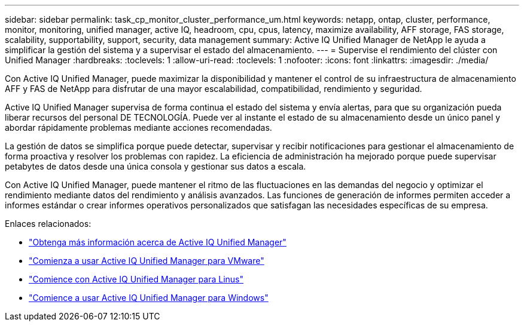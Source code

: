 ---
sidebar: sidebar 
permalink: task_cp_monitor_cluster_performance_um.html 
keywords: netapp, ontap, cluster, performance, monitor, monitoring, unified manager, active IQ, headroom, cpu, cpus, latency, maximize availability, AFF storage, FAS storage, scalability, supportability, support, security, data management 
summary: Active IQ Unified Manager de NetApp le ayuda a simplificar la gestión del sistema y a supervisar el estado del almacenamiento. 
---
= Supervise el rendimiento del clúster con Unified Manager
:hardbreaks:
:toclevels: 1
:allow-uri-read: 
:toclevels: 1
:nofooter: 
:icons: font
:linkattrs: 
:imagesdir: ./media/


[role="lead"]
Con Active IQ Unified Manager, puede maximizar la disponibilidad y mantener el control de su infraestructura de almacenamiento AFF y FAS de NetApp para disfrutar de una mayor escalabilidad, compatibilidad, rendimiento y seguridad.

Active IQ Unified Manager supervisa de forma continua el estado del sistema y envía alertas, para que su organización pueda liberar recursos del personal DE TECNOLOGÍA. Puede ver al instante el estado de su almacenamiento desde un único panel y abordar rápidamente problemas mediante acciones recomendadas.

La gestión de datos se simplifica porque puede detectar, supervisar y recibir notificaciones para gestionar el almacenamiento de forma proactiva y resolver los problemas con rapidez.  La eficiencia de administración ha mejorado porque puede supervisar petabytes de datos desde una única consola y gestionar sus datos a escala.

Con Active IQ Unified Manager, puede mantener el ritmo de las fluctuaciones en las demandas del negocio y optimizar el rendimiento mediante datos del rendimiento y análisis avanzados.  Las funciones de generación de informes permiten acceder a informes estándar o crear informes operativos personalizados que satisfagan las necesidades específicas de su empresa.

Enlaces relacionados:

* link:https://docs.netapp.com/us-en/active-iq-unified-manager/storage-mgmt/concept_introduction_to_unified_manager.html["Obtenga más información acerca de Active IQ Unified Manager"^]
* link:https://docs.netapp.com/us-en/active-iq-unified-manager/install-vapp/qsg-vapp.html["Comienza a usar Active IQ Unified Manager para VMware"^]
* link:https://docs.netapp.com/us-en/active-iq-unified-manager/install-linux/qsg-linux.html["Comience con Active IQ Unified Manager para Linus"^]
* link:https://docs.netapp.com/us-en/active-iq-unified-manager/install-windows/qsg-windows.html["Comience a usar Active IQ Unified Manager para Windows"^]

